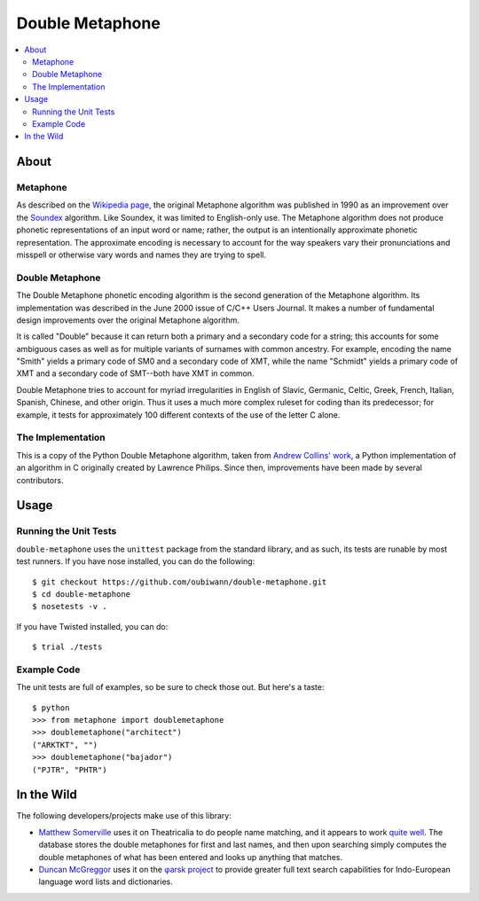 ~~~~~~~~~~~~~~~~
Double Metaphone
~~~~~~~~~~~~~~~~

.. contents::
   :depth: 2
   :backlinks: entry
   :local:

About
=====

Metaphone
---------
As described on the `Wikipedia page`_, the original Metaphone algorithm was
published in 1990 as an improvement over the `Soundex`_ algorithm. Like
Soundex, it was limited to English-only use. The Metaphone algorithm does not
produce phonetic representations of an input word or name; rather, the output
is an intentionally approximate phonetic representation. The approximate
encoding is necessary to account for the way speakers vary their pronunciations
and misspell or otherwise vary words and names they are trying to spell.

Double Metaphone
----------------
The Double Metaphone phonetic encoding algorithm is the second generation of
the Metaphone algorithm. Its implementation was described in the June 2000
issue of C/C++ Users Journal. It makes a number of fundamental design
improvements over the original Metaphone algorithm.

It is called "Double" because it can return both a primary and a secondary code
for a string; this accounts for some ambiguous cases as well as for multiple
variants of surnames with common ancestry. For example, encoding the name
"Smith" yields a primary code of SM0 and a secondary code of XMT, while the
name "Schmidt" yields a primary code of XMT and a secondary code of SMT--both
have XMT in common.

Double Metaphone tries to account for myriad irregularities in English of
Slavic, Germanic, Celtic, Greek, French, Italian, Spanish, Chinese, and other
origin. Thus it uses a much more complex ruleset for coding than its
predecessor; for example, it tests for approximately 100 different contexts of
the use of the letter C alone.

The Implementation
------------------
This is a copy of the Python Double Metaphone algorithm, taken from `Andrew
Collins' work`_, a Python implementation of an algorithm in C originally
created by Lawrence Philips. Since then, improvements have been made by several
contributors.

Usage
=====

Running the Unit Tests
----------------------
``double-metaphone`` uses the ``unittest`` package from the standard library,
and as such, its tests are runable by most test runners. If you have nose
installed, you can do the following::

  $ git checkout https://github.com/oubiwann/double-metaphone.git
  $ cd double-metaphone
  $ nosetests -v .

If you have Twisted installed, you can do::

  $ trial ./tests

Example Code
------------

The unit tests are full of examples, so be sure to check those out. But here's
a taste::

  $ python
  >>> from metaphone import doublemetaphone
  >>> doublemetaphone("architect")
  ("ARKTKT", "")
  >>> doublemetaphone("bajador")
  ("PJTR", "PHTR")

In the Wild
===========

The following developers/projects make use of this library:

* `Matthew Somerville`_ uses it on Theatricalia to do people name matching, and
  it appears to work `quite well`_. The database stores the double metaphones
  for first and last names, and then upon searching simply computes the double
  metaphones of what has been entered and looks up anything that matches.

* `Duncan McGreggor`_ uses it on the `φarsk project`_ to provide greater full
  text search capabilities for Indo-European language word lists and
  dictionaries.

.. Links
.. _Wikipedia page: http://en.wikipedia.org/wiki/Metaphone#Double_Metaphone
.. _Soundex: http://en.wikipedia.org/wiki/Soundex
.. _Andrew Collins' work: http://atomboy.isa-geek.com/plone/Members/acoil/programing/double-metaphone/metaphone.py
.. _Matthew Somerville: https://github.com/dracos/
.. _Duncan McGreggor: https://github.com/oubiwann/
.. _quite well: http://theatricalia.com/search?q=chuck+iwugee
.. _φarsk project: https://github.com/oubiwann/tharsk
